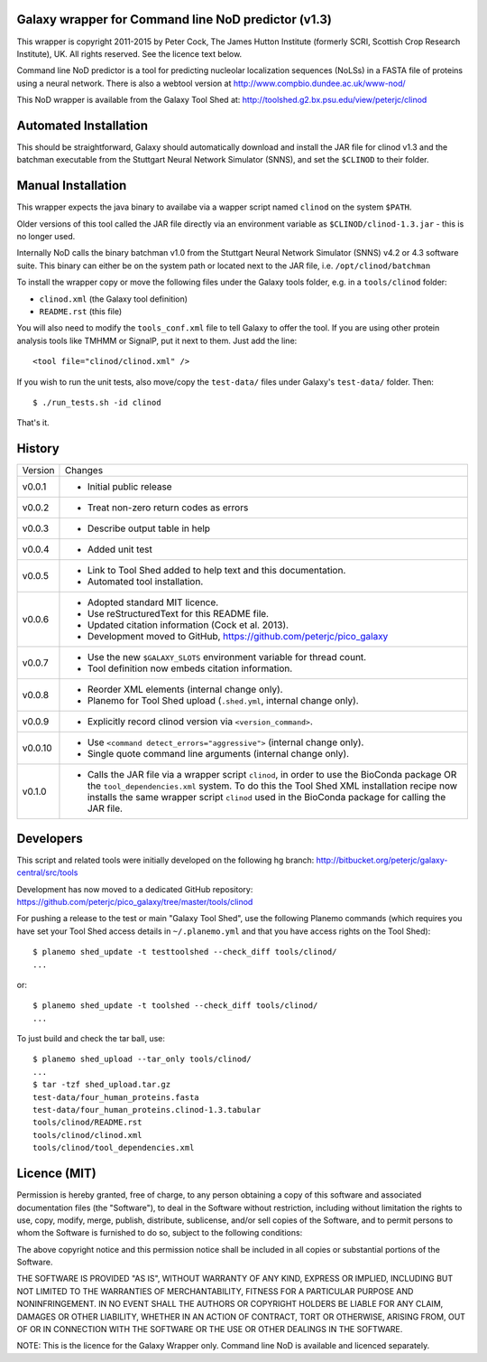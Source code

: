 Galaxy wrapper for Command line NoD predictor (v1.3)
====================================================

This wrapper is copyright 2011-2015 by Peter Cock, The James Hutton Institute
(formerly SCRI, Scottish Crop Research Institute), UK. All rights reserved.
See the licence text below.

Command line NoD predictor is a tool for predicting nucleolar localization
sequences (NoLSs) in a FASTA file of proteins using a neural network. There
is also a webtool version at http://www.compbio.dundee.ac.uk/www-nod/

This NoD wrapper is available from the Galaxy Tool Shed at:
http://toolshed.g2.bx.psu.edu/view/peterjc/clinod


Automated Installation
======================

This should be straightforward, Galaxy should automatically download and install
the JAR file for clinod v1.3 and the batchman executable from the Stuttgart
Neural Network Simulator (SNNS), and set the ``$CLINOD`` to their folder.


Manual Installation
===================
This wrapper expects the java binary to availabe via a wapper script named
``clinod`` on the system ``$PATH``.

Older versions of this tool called the JAR file directly via an environment
variable as ``$CLINOD/clinod-1.3.jar`` - this is no longer used.

Internally NoD calls the binary batchman v1.0 from the Stuttgart Neural Network
Simulator (SNNS) v4.2 or 4.3 software suite. This binary can either be on the
system path or located next to the JAR file, i.e. ``/opt/clinod/batchman``

To install the wrapper copy or move the following files under the Galaxy tools
folder, e.g. in a ``tools/clinod`` folder:

* ``clinod.xml`` (the Galaxy tool definition)
* ``README.rst`` (this file)

You will also need to modify the ``tools_conf.xml`` file to tell Galaxy to offer the
tool. If you are using other protein analysis tools like TMHMM or SignalP, put
it next to them. Just add the line::

  <tool file="clinod/clinod.xml" />

If you wish to run the unit tests, also move/copy the ``test-data/`` files
under Galaxy's ``test-data/`` folder. Then::

    $ ./run_tests.sh -id clinod

That's it.


History
=======

======= ======================================================================
Version Changes
------- ----------------------------------------------------------------------
v0.0.1  - Initial public release
v0.0.2  - Treat non-zero return codes as errors
v0.0.3  - Describe output table in help
v0.0.4  - Added unit test
v0.0.5  - Link to Tool Shed added to help text and this documentation.
        - Automated tool installation.
v0.0.6  - Adopted standard MIT licence.
        - Use reStructuredText for this README file.
        - Updated citation information (Cock et al. 2013).
        - Development moved to GitHub, https://github.com/peterjc/pico_galaxy
v0.0.7  - Use the new ``$GALAXY_SLOTS`` environment variable for thread count.
        - Tool definition now embeds citation information.
v0.0.8  - Reorder XML elements (internal change only).
        - Planemo for Tool Shed upload (``.shed.yml``, internal change only).
v0.0.9  - Explicitly record clinod version via ``<version_command>``.
v0.0.10 - Use ``<command detect_errors="aggressive">`` (internal change only).
        - Single quote command line arguments (internal change only).
v0.1.0  - Calls the JAR file via a wrapper script ``clinod``, in order to use
          the BioConda package OR the ``tool_dependencies.xml`` system.
          To do this the Tool Shed XML installation recipe now installs the
          same wrapper script ``clinod`` used in the BioConda package for
          calling the JAR file.
======= ======================================================================


Developers
==========

This script and related tools were initially developed on the following hg branch:
http://bitbucket.org/peterjc/galaxy-central/src/tools

Development has now moved to a dedicated GitHub repository:
https://github.com/peterjc/pico_galaxy/tree/master/tools/clinod

For pushing a release to the test or main "Galaxy Tool Shed", use the following
Planemo commands (which requires you have set your Tool Shed access details in
``~/.planemo.yml`` and that you have access rights on the Tool Shed)::

    $ planemo shed_update -t testtoolshed --check_diff tools/clinod/
    ...

or::

    $ planemo shed_update -t toolshed --check_diff tools/clinod/
    ...

To just build and check the tar ball, use::

    $ planemo shed_upload --tar_only tools/clinod/
    ...
    $ tar -tzf shed_upload.tar.gz 
    test-data/four_human_proteins.fasta
    test-data/four_human_proteins.clinod-1.3.tabular
    tools/clinod/README.rst
    tools/clinod/clinod.xml
    tools/clinod/tool_dependencies.xml


Licence (MIT)
=============

Permission is hereby granted, free of charge, to any person obtaining a copy
of this software and associated documentation files (the "Software"), to deal
in the Software without restriction, including without limitation the rights
to use, copy, modify, merge, publish, distribute, sublicense, and/or sell
copies of the Software, and to permit persons to whom the Software is
furnished to do so, subject to the following conditions:

The above copyright notice and this permission notice shall be included in
all copies or substantial portions of the Software.

THE SOFTWARE IS PROVIDED "AS IS", WITHOUT WARRANTY OF ANY KIND, EXPRESS OR
IMPLIED, INCLUDING BUT NOT LIMITED TO THE WARRANTIES OF MERCHANTABILITY,
FITNESS FOR A PARTICULAR PURPOSE AND NONINFRINGEMENT. IN NO EVENT SHALL THE
AUTHORS OR COPYRIGHT HOLDERS BE LIABLE FOR ANY CLAIM, DAMAGES OR OTHER
LIABILITY, WHETHER IN AN ACTION OF CONTRACT, TORT OR OTHERWISE, ARISING FROM,
OUT OF OR IN CONNECTION WITH THE SOFTWARE OR THE USE OR OTHER DEALINGS IN
THE SOFTWARE.

NOTE: This is the licence for the Galaxy Wrapper only. Command line
NoD is available and licenced separately.

